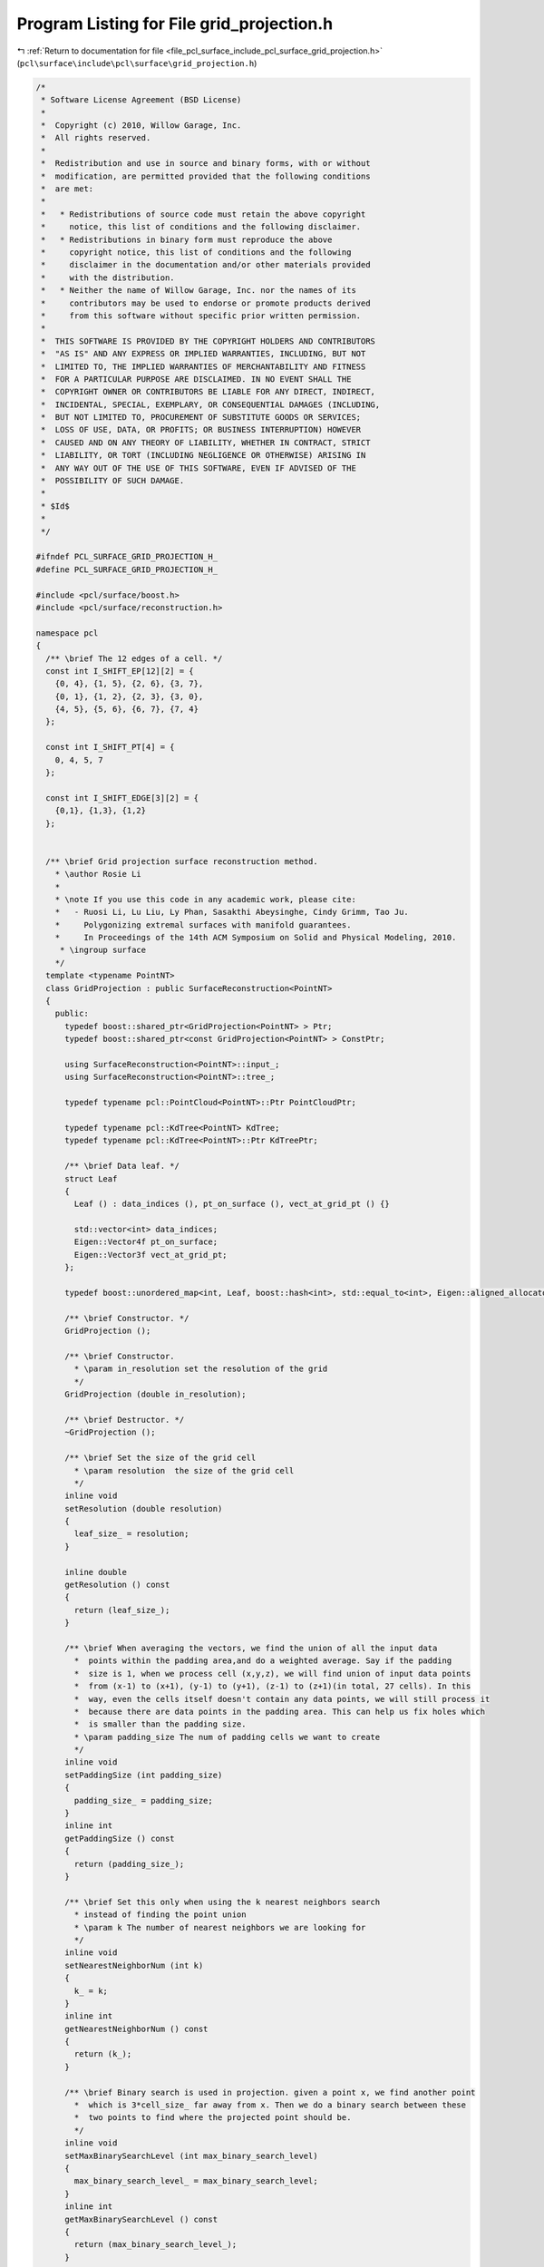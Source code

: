 
.. _program_listing_file_pcl_surface_include_pcl_surface_grid_projection.h:

Program Listing for File grid_projection.h
==========================================

|exhale_lsh| :ref:`Return to documentation for file <file_pcl_surface_include_pcl_surface_grid_projection.h>` (``pcl\surface\include\pcl\surface\grid_projection.h``)

.. |exhale_lsh| unicode:: U+021B0 .. UPWARDS ARROW WITH TIP LEFTWARDS

.. code-block:: cpp

   /*
    * Software License Agreement (BSD License)
    *
    *  Copyright (c) 2010, Willow Garage, Inc.
    *  All rights reserved.
    *
    *  Redistribution and use in source and binary forms, with or without
    *  modification, are permitted provided that the following conditions
    *  are met:
    *
    *   * Redistributions of source code must retain the above copyright
    *     notice, this list of conditions and the following disclaimer.
    *   * Redistributions in binary form must reproduce the above
    *     copyright notice, this list of conditions and the following
    *     disclaimer in the documentation and/or other materials provided
    *     with the distribution.
    *   * Neither the name of Willow Garage, Inc. nor the names of its
    *     contributors may be used to endorse or promote products derived
    *     from this software without specific prior written permission.
    *
    *  THIS SOFTWARE IS PROVIDED BY THE COPYRIGHT HOLDERS AND CONTRIBUTORS
    *  "AS IS" AND ANY EXPRESS OR IMPLIED WARRANTIES, INCLUDING, BUT NOT
    *  LIMITED TO, THE IMPLIED WARRANTIES OF MERCHANTABILITY AND FITNESS
    *  FOR A PARTICULAR PURPOSE ARE DISCLAIMED. IN NO EVENT SHALL THE
    *  COPYRIGHT OWNER OR CONTRIBUTORS BE LIABLE FOR ANY DIRECT, INDIRECT,
    *  INCIDENTAL, SPECIAL, EXEMPLARY, OR CONSEQUENTIAL DAMAGES (INCLUDING,
    *  BUT NOT LIMITED TO, PROCUREMENT OF SUBSTITUTE GOODS OR SERVICES;
    *  LOSS OF USE, DATA, OR PROFITS; OR BUSINESS INTERRUPTION) HOWEVER
    *  CAUSED AND ON ANY THEORY OF LIABILITY, WHETHER IN CONTRACT, STRICT
    *  LIABILITY, OR TORT (INCLUDING NEGLIGENCE OR OTHERWISE) ARISING IN
    *  ANY WAY OUT OF THE USE OF THIS SOFTWARE, EVEN IF ADVISED OF THE
    *  POSSIBILITY OF SUCH DAMAGE.
    *
    * $Id$
    *
    */
   
   #ifndef PCL_SURFACE_GRID_PROJECTION_H_
   #define PCL_SURFACE_GRID_PROJECTION_H_
   
   #include <pcl/surface/boost.h>
   #include <pcl/surface/reconstruction.h>
   
   namespace pcl
   {
     /** \brief The 12 edges of a cell. */
     const int I_SHIFT_EP[12][2] = {
       {0, 4}, {1, 5}, {2, 6}, {3, 7}, 
       {0, 1}, {1, 2}, {2, 3}, {3, 0},
       {4, 5}, {5, 6}, {6, 7}, {7, 4}
     };
   
     const int I_SHIFT_PT[4] = {
       0, 4, 5, 7
     };
   
     const int I_SHIFT_EDGE[3][2] = {
       {0,1}, {1,3}, {1,2}
     };
   
   
     /** \brief Grid projection surface reconstruction method.
       * \author Rosie Li
       *
       * \note If you use this code in any academic work, please cite:
       *   - Ruosi Li, Lu Liu, Ly Phan, Sasakthi Abeysinghe, Cindy Grimm, Tao Ju.
       *     Polygonizing extremal surfaces with manifold guarantees.
       *     In Proceedings of the 14th ACM Symposium on Solid and Physical Modeling, 2010.
        * \ingroup surface
       */
     template <typename PointNT>
     class GridProjection : public SurfaceReconstruction<PointNT>
     {
       public:
         typedef boost::shared_ptr<GridProjection<PointNT> > Ptr;
         typedef boost::shared_ptr<const GridProjection<PointNT> > ConstPtr;
   
         using SurfaceReconstruction<PointNT>::input_;
         using SurfaceReconstruction<PointNT>::tree_;
   
         typedef typename pcl::PointCloud<PointNT>::Ptr PointCloudPtr;
   
         typedef typename pcl::KdTree<PointNT> KdTree;
         typedef typename pcl::KdTree<PointNT>::Ptr KdTreePtr;
   
         /** \brief Data leaf. */
         struct Leaf
         {
           Leaf () : data_indices (), pt_on_surface (), vect_at_grid_pt () {}
   
           std::vector<int> data_indices;
           Eigen::Vector4f pt_on_surface; 
           Eigen::Vector3f vect_at_grid_pt;
         };
   
         typedef boost::unordered_map<int, Leaf, boost::hash<int>, std::equal_to<int>, Eigen::aligned_allocator<int> > HashMap;
   
         /** \brief Constructor. */ 
         GridProjection ();
   
         /** \brief Constructor. 
           * \param in_resolution set the resolution of the grid
           */ 
         GridProjection (double in_resolution);
   
         /** \brief Destructor. */
         ~GridProjection ();
   
         /** \brief Set the size of the grid cell
           * \param resolution  the size of the grid cell
           */
         inline void 
         setResolution (double resolution)
         {
           leaf_size_ = resolution;
         }
   
         inline double 
         getResolution () const
         {
           return (leaf_size_);
         }
   
         /** \brief When averaging the vectors, we find the union of all the input data 
           *  points within the padding area,and do a weighted average. Say if the padding
           *  size is 1, when we process cell (x,y,z), we will find union of input data points
           *  from (x-1) to (x+1), (y-1) to (y+1), (z-1) to (z+1)(in total, 27 cells). In this
           *  way, even the cells itself doesn't contain any data points, we will still process it
           *  because there are data points in the padding area. This can help us fix holes which 
           *  is smaller than the padding size.
           * \param padding_size The num of padding cells we want to create 
           */
         inline void 
         setPaddingSize (int padding_size)
         {
           padding_size_ = padding_size;
         }
         inline int 
         getPaddingSize () const
         {
           return (padding_size_);
         }
   
         /** \brief Set this only when using the k nearest neighbors search 
           * instead of finding the point union
           * \param k The number of nearest neighbors we are looking for
           */
         inline void 
         setNearestNeighborNum (int k)
         {
           k_ = k;
         }
         inline int 
         getNearestNeighborNum () const
         {
           return (k_);
         }
   
         /** \brief Binary search is used in projection. given a point x, we find another point
           *  which is 3*cell_size_ far away from x. Then we do a binary search between these 
           *  two points to find where the projected point should be.
           */
         inline void 
         setMaxBinarySearchLevel (int max_binary_search_level)
         {
           max_binary_search_level_ = max_binary_search_level;
         }
         inline int 
         getMaxBinarySearchLevel () const
         {
           return (max_binary_search_level_);
         }
   
         ///////////////////////////////////////////////////////////
         inline const HashMap& 
         getCellHashMap () const
         {
           return (cell_hash_map_);
         }
   
         inline const std::vector<Eigen::Vector3f, Eigen::aligned_allocator<Eigen::Vector3f> >& 
         getVectorAtDataPoint () const
         {
           return (vector_at_data_point_);
         }
         
         inline const std::vector<Eigen::Vector4f, Eigen::aligned_allocator<Eigen::Vector4f> >& 
         getSurface () const
         {
           return (surface_);
         }
   
       protected:
         /** \brief Get the bounding box for the input data points, also calculating the
           * cell size, and the gaussian scale factor
           */
         void 
         getBoundingBox ();
   
         /** \brief The actual surface reconstruction method.
           * \param[out] polygons the resultant polygons, as a set of vertices. The Vertices structure contains an array of point indices.
           */
         bool
         reconstructPolygons (std::vector<pcl::Vertices> &polygons);
   
         /** \brief Create the surface. 
           *
           * The 1st step is filling the padding, so that all the cells in the padding
           * area are in the hash map. The 2nd step is store the vector, and projected
           * point. The 3rd step is finding all the edges intersects the surface, and
           * creating surface.
           *
           * \param[out] output the resultant polygonal mesh
           */
         void 
         performReconstruction (pcl::PolygonMesh &output);
   
         /** \brief Create the surface. 
           *
           * The 1st step is filling the padding, so that all the cells in the padding
           * area are in the hash map. The 2nd step is store the vector, and projected
           * point. The 3rd step is finding all the edges intersects the surface, and
           * creating surface.
           *
           * \param[out] points the resultant points lying on the surface
           * \param[out] polygons the resultant polygons, as a set of vertices. The Vertices structure contains an array of point indices.
           */
         void 
         performReconstruction (pcl::PointCloud<PointNT> &points, 
                                std::vector<pcl::Vertices> &polygons);
   
         /** \brief When the input data points don't fill into the 1*1*1 box, 
           * scale them so that they can be filled in the unit box. Otherwise, 
           * it will be some drawing problem when doing visulization
           * \param scale_factor scale all the input data point by scale_factor
           */
         void 
         scaleInputDataPoint (double scale_factor);
   
         /** \brief Get the 3d index (x,y,z) of the cell based on the location of
           * the cell
           * \param p the coordinate of the input point
           * \param index the output 3d index
           */
         inline void 
         getCellIndex (const Eigen::Vector4f &p, Eigen::Vector3i& index) const
         {
           for (int i = 0; i < 3; ++i)
             index[i] = static_cast<int> ((p[i] - min_p_(i)) / leaf_size_);
         }
   
         /** \brief Given the 3d index (x, y, z) of the cell, get the 
           * coordinates of the cell center
           * \param index the output 3d index
           * \param center the resultant cell center
           */
         inline void
         getCellCenterFromIndex (const Eigen::Vector3i &index, Eigen::Vector4f &center) const
         {
           for (int i = 0; i < 3; ++i)
             center[i] = 
               min_p_[i] + static_cast<float> (index[i]) * 
               static_cast<float> (leaf_size_) + 
               static_cast<float> (leaf_size_) / 2.0f;
         }
   
         /** \brief Given cell center, caluate the coordinates of the eight vertices of the cell
           * \param cell_center the coordinates of the cell center
           * \param pts the coordinates of the 8 vertices
           */
         void 
         getVertexFromCellCenter (const Eigen::Vector4f &cell_center, 
                                  std::vector<Eigen::Vector4f, Eigen::aligned_allocator<Eigen::Vector4f> > &pts) const;
   
         /** \brief Given an index (x, y, z) in 3d, translate it into the index 
           * in 1d
           * \param index the index of the cell in (x,y,z) 3d format
           */
         inline int 
         getIndexIn1D (const Eigen::Vector3i &index) const
         {
           //assert(data_size_ > 0);
           return (index[0] * data_size_ * data_size_ + 
                   index[1] * data_size_ + index[2]);
         }
   
         /** \brief Given an index in 1d, translate it into the index (x, y, z) 
           * in 3d
           * \param index_1d the input 1d index
           * \param index_3d the output 3d index
           */
         inline void 
         getIndexIn3D (int index_1d, Eigen::Vector3i& index_3d) const
         {
           //assert(data_size_ > 0);
           index_3d[0] = index_1d / (data_size_ * data_size_);
           index_1d -= index_3d[0] * data_size_ * data_size_;
           index_3d[1] = index_1d / data_size_;
           index_1d -= index_3d[1] * data_size_;
           index_3d[2] = index_1d;
         }
   
         /** \brief For a given 3d index of a cell, test whether the cells within its
           * padding area exist in the hash table, if no, create an entry for that cell.
           * \param index the index of the cell in (x,y,z) format
           */
         void 
         fillPad (const Eigen::Vector3i &index);
   
         /** \brief Obtain the index of a cell and the pad size.
           * \param index the input index
           * \param pt_union_indices the union of input data points within the cell and padding cells
           */
         void 
         getDataPtsUnion (const Eigen::Vector3i &index, std::vector <int> &pt_union_indices);
   
         /** \brief Given the index of a cell, exam it's up, left, front edges, and add
           * the vectices to m_surface list.the up, left, front edges only share 4
           * points, we first get the vectors at these 4 points and exam whether those
           * three edges are intersected by the surface \param index the input index
           * \param pt_union_indices the union of input data points within the cell and padding cells
           */
         void 
         createSurfaceForCell (const Eigen::Vector3i &index, std::vector <int> &pt_union_indices);
   
   
         /** \brief Given the coordinates of one point, project it onto the surface, 
           * return the projected point. Do a binary search between p and p+projection_distance 
           * to find the projected point
           * \param p the coordinates of the input point
           * \param pt_union_indices the union of input data points within the cell and padding cells
           * \param projection the resultant point projected
           */
         void
         getProjection (const Eigen::Vector4f &p, std::vector<int> &pt_union_indices, Eigen::Vector4f &projection);
   
         /** \brief Given the coordinates of one point, project it onto the surface,
           * return the projected point. Find the plane which fits all the points in
           *  pt_union_indices, projected p to the plane to get the projected point.
           * \param p the coordinates of the input point
           * \param pt_union_indices the union of input data points within the cell and padding cells
           * \param projection the resultant point projected
           */
         void 
         getProjectionWithPlaneFit (const Eigen::Vector4f &p, 
                                    std::vector<int> &pt_union_indices, 
                                    Eigen::Vector4f &projection);
   
   
         /** \brief Given the location of a point, get it's vector
           * \param p the coordinates of the input point
           * \param pt_union_indices the union of input data points within the cell and padding cells
           * \param vo the resultant vector
           */
         void
         getVectorAtPoint (const Eigen::Vector4f &p, 
                           std::vector <int> &pt_union_indices, Eigen::Vector3f &vo);
   
         /** \brief Given the location of a point, get it's vector
           * \param p the coordinates of the input point
           * \param k_indices the k nearest neighbors of the query point
           * \param k_squared_distances the squared distances of the k nearest 
           * neighbors to the query point
           * \param vo the resultant vector
           */
         void
         getVectorAtPointKNN (const Eigen::Vector4f &p, 
                              std::vector<int> &k_indices, 
                              std::vector<float> &k_squared_distances,
                              Eigen::Vector3f &vo);
   
         /** \brief Get the magnitude of the vector by summing up the distance.
           * \param p the coordinate of the input point
           * \param pt_union_indices the union of input data points within the cell and padding cells
           */
         double 
         getMagAtPoint (const Eigen::Vector4f &p, const std::vector <int> &pt_union_indices);
   
         /** \brief Get the 1st derivative
           * \param p the coordinate of the input point
           * \param vec the vector at point p
           * \param pt_union_indices the union of input data points within the cell and padding cells
           */
         double 
         getD1AtPoint (const Eigen::Vector4f &p, const Eigen::Vector3f &vec, 
                       const std::vector <int> &pt_union_indices);
   
         /** \brief Get the 2nd derivative
           * \param p the coordinate of the input point
           * \param vec the vector at point p
           * \param pt_union_indices the union of input data points within the cell and padding cells
           */
         double 
         getD2AtPoint (const Eigen::Vector4f &p, const Eigen::Vector3f &vec, 
                       const std::vector <int> &pt_union_indices);
   
         /** \brief Test whether the edge is intersected by the surface by 
           * doing the dot product of the vector at two end points. Also test 
           * whether the edge is intersected by the maximum surface by examing 
           * the 2nd derivative of the intersection point 
           * \param end_pts the two points of the edge
           * \param vect_at_end_pts 
           * \param pt_union_indices the union of input data points within the cell and padding cells
           */
         bool 
         isIntersected (const std::vector<Eigen::Vector4f, Eigen::aligned_allocator<Eigen::Vector4f> > &end_pts, 
                        std::vector<Eigen::Vector3f, Eigen::aligned_allocator<Eigen::Vector3f> > &vect_at_end_pts, 
                        std::vector <int> &pt_union_indices);
   
         /** \brief Find point where the edge intersects the surface.
           * \param level binary search level
           * \param end_pts the two end points on the edge
           * \param vect_at_end_pts the vectors at the two end points
           * \param start_pt the starting point we use for binary search
           * \param pt_union_indices the union of input data points within the cell and padding cells
           * \param intersection the resultant intersection point
           */
         void
         findIntersection (int level, 
                           const std::vector<Eigen::Vector4f, Eigen::aligned_allocator<Eigen::Vector4f> > &end_pts, 
                           const std::vector<Eigen::Vector3f, Eigen::aligned_allocator<Eigen::Vector3f> > &vect_at_end_pts, 
                           const Eigen::Vector4f &start_pt, 
                           std::vector<int> &pt_union_indices,
                           Eigen::Vector4f &intersection);
   
         /** \brief Go through all the entries in the hash table and update the
          * cellData. 
          *
          * When creating the hash table, the pt_on_surface field store the center
          * point of the cell.After calling this function, the projection operator will
          * project the center point onto the surface, and the pt_on_surface field will
          * be updated using the projected point.Also the vect_at_grid_pt field will be
          * updated using the vector at the upper left front vertex of the cell.
          *
          * \param index_1d the index of the cell after flatting it's 3d index into a 1d array
          * \param index_3d the index of the cell in (x,y,z) 3d format
          * \param pt_union_indices the union of input data points within the cell and pads
          * \param cell_data information stored in the cell
          */
         void
         storeVectAndSurfacePoint (int index_1d, const Eigen::Vector3i &index_3d, 
                                   std::vector<int> &pt_union_indices, const Leaf &cell_data);
   
         /** \brief Go through all the entries in the hash table and update the cellData. 
           * When creating the hash table, the pt_on_surface field store the center point
           * of the cell.After calling this function, the projection operator will project the 
           * center point onto the surface, and the pt_on_surface field will be updated 
           * using the projected point.Also the vect_at_grid_pt field will be updated using 
           * the vector at the upper left front vertex of the cell. When projecting the point 
           * and calculating the vector, using K nearest neighbors instead of using the 
           * union of input data point within the cell and pads.
           *
           * \param index_1d the index of the cell after flatting it's 3d index into a 1d array
           * \param index_3d the index of the cell in (x,y,z) 3d format
           * \param cell_data information stored in the cell
           */
         void 
         storeVectAndSurfacePointKNN (int index_1d, const Eigen::Vector3i &index_3d, const Leaf &cell_data);
   
       private:
         /** \brief Map containing the set of leaves. */
         HashMap cell_hash_map_;
   
         /** \brief Min and max data points. */
         Eigen::Vector4f min_p_, max_p_;
   
         /** \brief The size of a leaf. */
         double leaf_size_;
   
         /** \brief Gaussian scale. */
         double gaussian_scale_;
   
         /** \brief Data size. */
         int data_size_;
   
         /** \brief Max binary search level. */
         int max_binary_search_level_;
   
         /** \brief Number of neighbors (k) to use. */
         int k_;
   
         /** \brief Padding size. */
         int padding_size_;
   
         /** \brief The point cloud input (XYZ+Normals). */
         PointCloudPtr data_;
   
         /** \brief Store the surface normal(vector) at the each input data point. */
         std::vector<Eigen::Vector3f, Eigen::aligned_allocator<Eigen::Vector3f> > vector_at_data_point_;
         
         /** \brief An array of points which lay on the output surface. */
         std::vector<Eigen::Vector4f, Eigen::aligned_allocator<Eigen::Vector4f> > surface_;
   
         /** \brief Bit map which tells if there is any input data point in the cell. */
         boost::dynamic_bitset<> occupied_cell_list_;
   
         /** \brief Class get name method. */
         std::string getClassName () const { return ("GridProjection"); }
   
       public:
         EIGEN_MAKE_ALIGNED_OPERATOR_NEW
     };
   }
   
   #endif  // PCL_SURFACE_GRID_PROJECTION_H_
    
